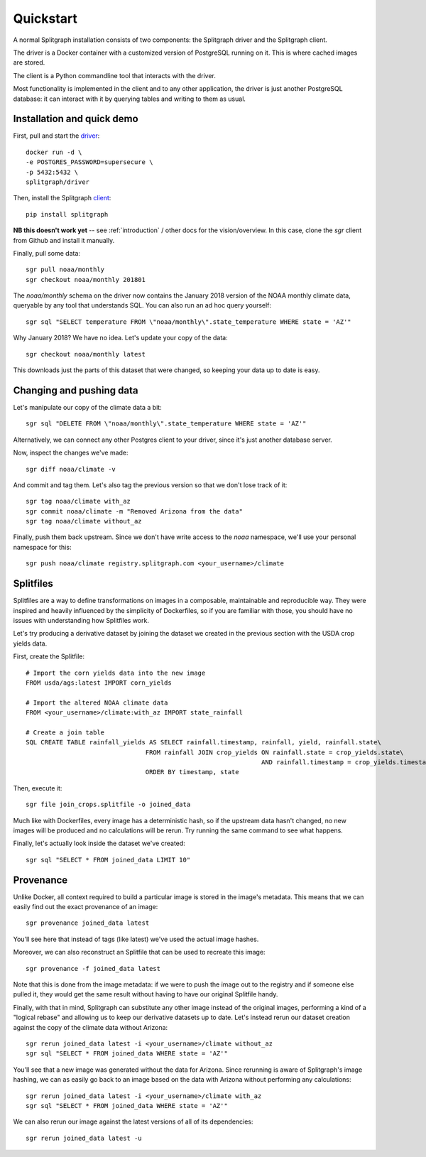 ==========
Quickstart
==========

A normal Splitgraph installation consists of two components: the Splitgraph driver and the Splitgraph client.

The driver is a Docker container with a customized version of PostgreSQL running on it. This is where cached images
are stored.

The client is a Python commandline tool that interacts with the driver.

Most functionality is implemented in the client and to any other application, the driver is just another PostgreSQL
database: it can interact with it by querying tables and writing to them as usual.

Installation and quick demo
===========================

First, pull and start the `driver
<https://hub.docker.com/r/splitgraph/driver/>`_::

    docker run -d \
    -e POSTGRES_PASSWORD=supersecure \
    -p 5432:5432 \
    splitgraph/driver

Then, install the Splitgraph `client
<https://github.com/splitgraph/splitgraph/>`_::

    pip install splitgraph

**NB this doesn't work yet** -- see :ref:`introduction` / other docs for the vision/overview. In this case, clone
the `sgr` client from Github and install it manually.

Finally, pull some data::

    sgr pull noaa/monthly
    sgr checkout noaa/monthly 201801

The `noaa/monthly` schema on the driver now contains the January 2018 version of the NOAA monthly climate data, queryable
by any tool that understands SQL. You can also run an ad hoc query yourself::

    sgr sql "SELECT temperature FROM \"noaa/monthly\".state_temperature WHERE state = 'AZ'"

Why January 2018? We have no idea. Let's update your copy of the data::

    sgr checkout noaa/monthly latest

This downloads just the parts of this dataset that were changed, so keeping your data up to date is easy.

Changing and pushing data
=========================

Let's manipulate our copy of the climate data a bit::

    sgr sql "DELETE FROM \"noaa/monthly\".state_temperature WHERE state = 'AZ'"

Alternatively, we can connect any other Postgres client to your driver, since it's just another database server.

Now, inspect the changes we've made::

    sgr diff noaa/climate -v

And commit and tag them. Let's also tag the previous version so that we don't lose track of it::

    sgr tag noaa/climate with_az
    sgr commit noaa/climate -m "Removed Arizona from the data"
    sgr tag noaa/climate without_az

Finally, push them back upstream. Since we don't have write access to the `noaa` namespace, we'll use your personal
namespace for this::

    sgr push noaa/climate registry.splitgraph.com <your_username>/climate

Splitfiles
=======

Splitfiles are a way to define transformations on images in a composable, maintainable and reproducible way. They were
inspired and heavily influenced by the simplicity of Dockerfiles, so if you are familiar with those, you should have
no issues with understanding how Splitfiles work.

Let's try producing a derivative dataset by joining the dataset we created in the previous section with the USDA
crop yields data.

First, create the Splitfile::

    # Import the corn yields data into the new image
    FROM usda/ags:latest IMPORT corn_yields

    # Import the altered NOAA climate data
    FROM <your_username>/climate:with_az IMPORT state_rainfall

    # Create a join table
    SQL CREATE TABLE rainfall_yields AS SELECT rainfall.timestamp, rainfall, yield, rainfall.state\
                                    FROM rainfall JOIN crop_yields ON rainfall.state = crop_yields.state\
                                                                   AND rainfall.timestamp = crop_yields.timestamp\
                                    ORDER BY timestamp, state

Then, execute it::

    sgr file join_crops.splitfile -o joined_data

Much like with Dockerfiles, every image has a deterministic hash, so if the upstream data hasn't changed, no new images
will be produced and no calculations will be rerun. Try running the same command to see what happens.

Finally, let's actually look inside the dataset we've created::

    sgr sql "SELECT * FROM joined_data LIMIT 10"


Provenance
==========

Unlike Docker, all context required to build a particular image is stored in the image's metadata. This means that we
can easily find out the exact provenance of an image::

    sgr provenance joined_data latest

You'll see here that instead of tags (like latest) we've used the actual image hashes.

Moreover, we can also reconstruct an Splitfile that can be used to recreate this image::

    sgr provenance -f joined_data latest

Note that this is done from the image metadata: if we were to push the image out to the registry and if someone else
pulled it, they would get the same result without having to have our original Splitfile handy.

Finally, with that in mind, Splitgraph can substitute any other image instead of the original images, performing
a kind of a "logical rebase" and allowing us to keep our derivative datasets up to date. Let's instead rerun our dataset
creation against the copy of the climate data without Arizona::

    sgr rerun joined_data latest -i <your_username>/climate without_az
    sgr sql "SELECT * FROM joined_data WHERE state = 'AZ'"

You'll see that a new image was generated without the data for Arizona. Since rerunning is aware of Splitgraph's image
hashing, we can as easily go back to an image based on the data with Arizona without performing any calculations::

    sgr rerun joined_data latest -i <your_username>/climate with_az
    sgr sql "SELECT * FROM joined_data WHERE state = 'AZ'"

We can also rerun our image against the latest versions of all of its dependencies::

    sgr rerun joined_data latest -u
